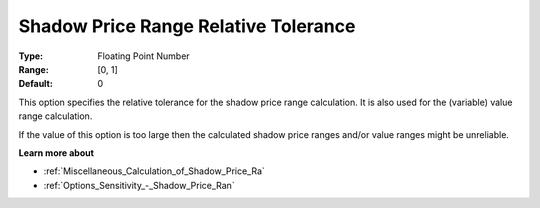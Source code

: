 

.. _Options_Sensitivity_-_Shadow_Price_Ra1:


Shadow Price Range Relative Tolerance
=====================================



:Type:	Floating Point Number	
:Range:	[0, 1]	
:Default:	0	



This option specifies the relative tolerance for the shadow price range calculation. It is also used for the (variable) value range calculation.



If the value of this option is too large then the calculated shadow price ranges and/or value ranges might be unreliable.



**Learn more about** 

*	:ref:`Miscellaneous_Calculation_of_Shadow_Price_Ra`  
*	:ref:`Options_Sensitivity_-_Shadow_Price_Ran`  



